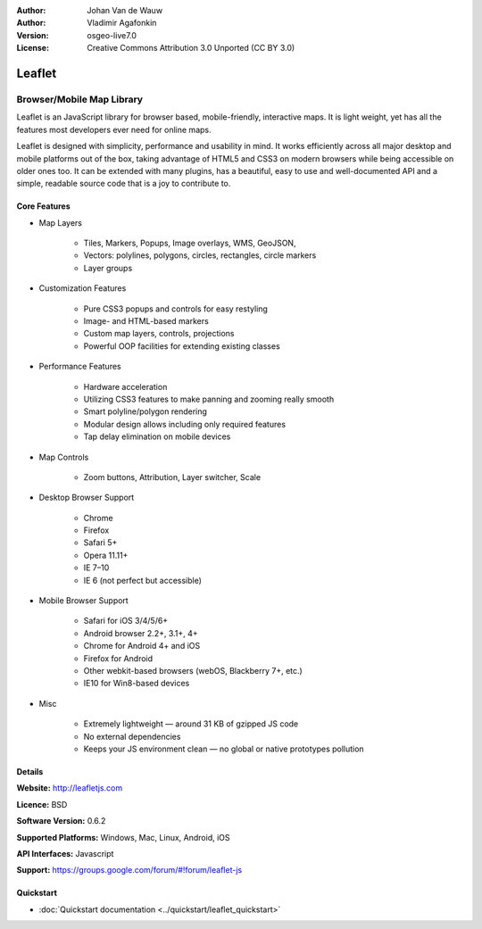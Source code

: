 :Author: Johan Van de Wauw
:Author: Vladimir Agafonkin
:Version: osgeo-live7.0
:License: Creative Commons Attribution 3.0 Unported  (CC BY 3.0)

.. image:: ../../images/project_logos/logo-leaflet.png 
  :scale: 100 %
  :alt: project logo
  :align: right
  :target: http://leafletjs.com

Leaflet
================================================================================

Browser/Mobile Map Library
~~~~~~~~~~~~~~~~~~~~~~~~~~~~~~~~~~~~~~~~~~~~~~~~~~~~~~~~~~~~~~~~~~~~~~~~~~~~~~~~


.. image:: ../../images/screenshots/1024x768/leaflet-overview.png
  :scale: 50
  :alt: leaflet
  :align: right

Leaflet is an JavaScript library for browser based, mobile-friendly, interactive maps.  It is light weight, yet has all the features most developers ever need for online maps.

Leaflet is designed with simplicity, performance and usability in mind. 
It works efficiently across all major desktop and mobile platforms out of
the box,  taking advantage of HTML5 and CSS3 on modern browsers while
being accessible on older ones too.  It can be extended with many
plugins, has a beautiful, easy to use and well-documented API and a
simple, readable source code that is a joy to contribute to.

Core Features
--------------------------------------------------------------------------------

* Map Layers

    * Tiles, Markers, Popups, Image overlays, WMS, GeoJSON, 
    * Vectors: polylines, polygons, circles, rectangles, circle markers
    * Layer groups

* Customization Features

    * Pure CSS3 popups and controls for easy restyling
    * Image- and HTML-based markers
    * Custom map layers, controls, projections
    * Powerful OOP facilities for extending existing classes

* Performance Features

    * Hardware acceleration
    * Utilizing CSS3 features to make panning and zooming really smooth
    * Smart polyline/polygon rendering
    * Modular design allows including only required features
    * Tap delay elimination on mobile devices

* Map Controls

    * Zoom buttons, Attribution, Layer switcher, Scale

* Desktop Browser Support

    * Chrome
    * Firefox
    * Safari 5+
    * Opera 11.11+
    * IE 7–10
    * IE 6 (not perfect but accessible)

* Mobile Browser Support

    * Safari for iOS 3/4/5/6+
    * Android browser 2.2+, 3.1+, 4+
    * Chrome for Android 4+ and iOS
    * Firefox for Android
    * Other webkit-based browsers (webOS, Blackberry 7+, etc.)
    * IE10 for Win8-based devices

* Misc

    * Extremely lightweight — around 31 KB of gzipped JS code
    * No external dependencies
    * Keeps your JS environment clean — no global or native prototypes pollution


Details
--------------------------------------------------------------------------------

**Website:** http://leafletjs.com

**Licence:** BSD

**Software Version:** 0.6.2

**Supported Platforms:** Windows, Mac, Linux, Android, iOS

**API Interfaces:** Javascript

**Support:** https://groups.google.com/forum/#!forum/leaflet-js

Quickstart
--------------------------------------------------------------------------------

* :doc:`Quickstart documentation <../quickstart/leaflet_quickstart>`

